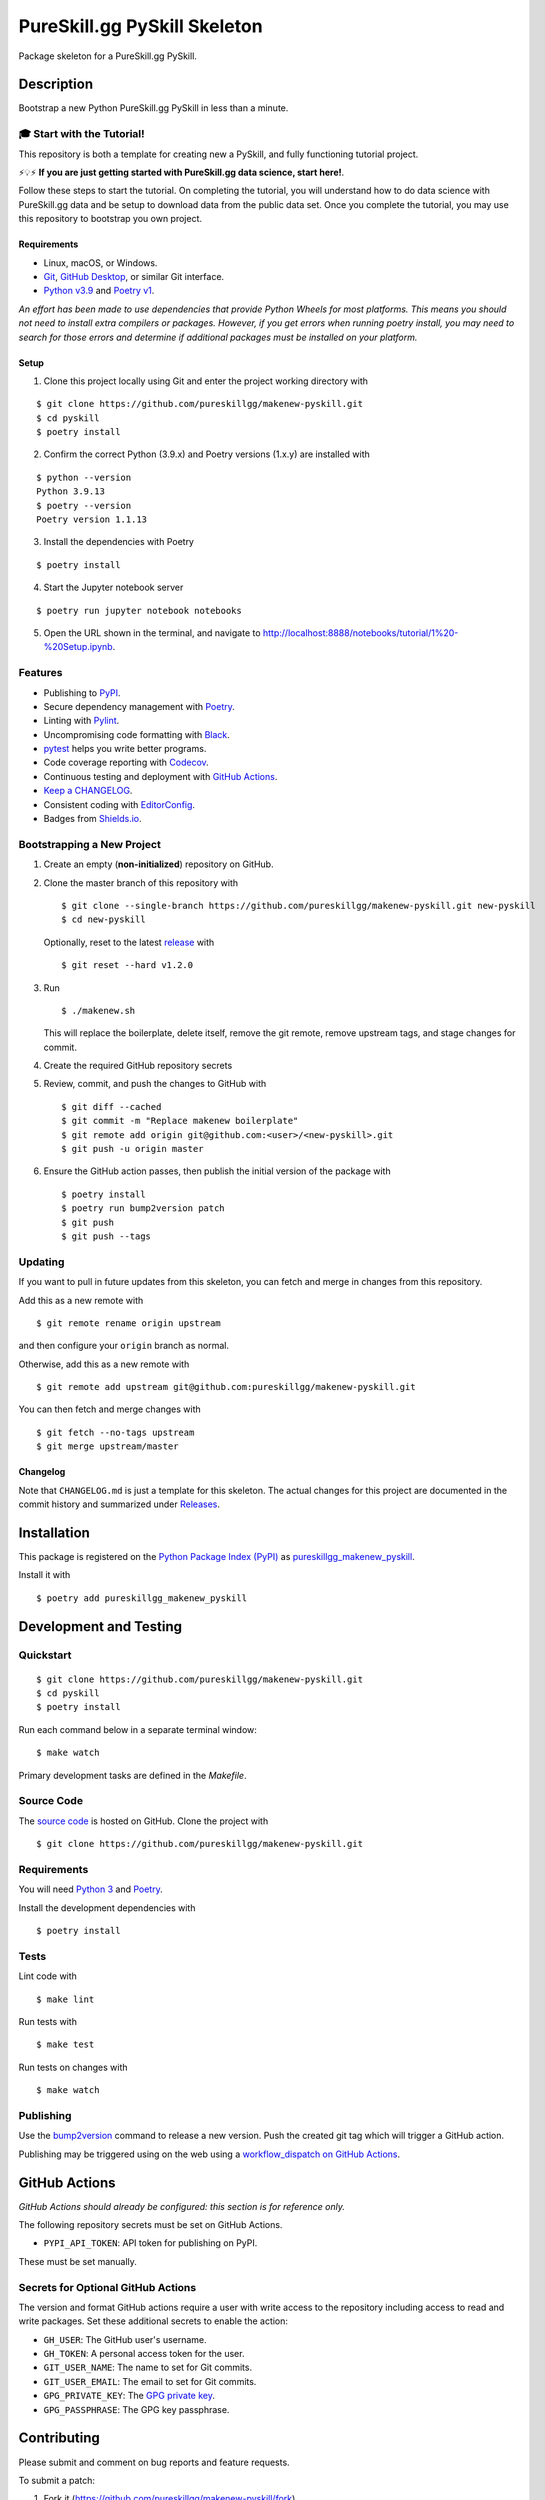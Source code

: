 PureSkill.gg PySkill Skeleton
=============================

|PyPI| |GitHub Actions|

.. |PyPI| image:: https://img.shields.io/pypi/v/pureskillgg-makenew-pyskill.svg
   :target: https://pypi.python.org/pypi/pureskillgg-makenew-pyskill
   :alt: PyPI
.. |GitHub Actions| image:: https://github.com/pureskillgg/makenew-pyskill/workflows/main/badge.svg
   :target: https://github.com/pureskillgg/makenew-pyskill/actions
   :alt: GitHub Actions

Package skeleton for a PureSkill.gg PySkill.

Description
-----------

Bootstrap a new Python PureSkill.gg PySkill in less than a minute.

🎓 Start with the Tutorial!
~~~~~~~~~~~~~~~~~~~~~~~~~~~

This repository is both a template for creating new a PySkill,
and fully functioning tutorial project.

⚡️💡⚡️ **If you are just getting started with PureSkill.gg data science, start here!**.

Follow these steps to start the tutorial.
On completing the tutorial, you will understand how to do data science
with PureSkill.gg data and be setup to download data from the public data set.
Once you complete the tutorial, you may use this repository to bootstrap you own project.

Requirements
^^^^^^^^^^^^

- Linux, macOS, or Windows.
- Git_, `GitHub Desktop`_, or similar Git interface.
- `Python v3.9`_ and `Poetry v1`_.

*An effort has been made to use dependencies that provide Python Wheels for most platforms.
This means you should not need to install extra compilers or packages.
However, if you get errors when running poetry install, you may need to
search for those errors and determine if additional packages must be installed
on your platform.*

.. _Git: https://git-scm.com/
.. _GitHub Desktop: https://desktop.github.com/
.. _Poetry v1: https://python-poetry.org/docs/
.. _Python v3.9: https://www.python.org/downloads/release/python-3913/

Setup
^^^^^

1. Clone this project locally using Git and enter the project working directory with

::

    $ git clone https://github.com/pureskillgg/makenew-pyskill.git
    $ cd pyskill
    $ poetry install

2. Confirm the correct Python (3.9.x) and Poetry versions (1.x.y) are installed with

::

    $ python --version
    Python 3.9.13
    $ poetry --version
    Poetry version 1.1.13

3. Install the dependencies with Poetry

::

    $ poetry install

4. Start the Jupyter notebook server

::

    $ poetry run jupyter notebook notebooks

5. Open the URL shown in the terminal,
   and navigate to http://localhost:8888/notebooks/tutorial/1%20-%20Setup.ipynb.

Features
~~~~~~~~

- Publishing to PyPI_.
- Secure dependency management with Poetry_.
- Linting with Pylint_.
- Uncompromising code formatting with Black_.
- pytest_ helps you write better programs.
- Code coverage reporting with Codecov_.
- Continuous testing and deployment with `GitHub Actions`_.
- `Keep a CHANGELOG`_.
- Consistent coding with EditorConfig_.
- Badges from Shields.io_.

.. _Black: https://black.readthedocs.io/en/stable/
.. _Codecov: https://codecov.io/
.. _EditorConfig: https://editorconfig.org/
.. _GitHub Actions: https://github.com/features/actions
.. _Keep a CHANGELOG: https://keepachangelog.com/
.. _PyPI: https://pypi.python.org/pypi
.. _Pylint: https://www.pylint.org/
.. _Shields.io: https://shields.io/
.. _pytest: https://docs.pytest.org/

Bootstrapping a New Project
~~~~~~~~~~~~~~~~~~~~~~~~~~~

1. Create an empty (**non-initialized**) repository on GitHub.
2. Clone the master branch of this repository with

   ::

       $ git clone --single-branch https://github.com/pureskillgg/makenew-pyskill.git new-pyskill
       $ cd new-pyskill

   Optionally, reset to the latest
   `release <https://github.com/pureskillgg/makenew-pyskill/releases>`__ with

   ::

       $ git reset --hard v1.2.0

3. Run

   ::

       $ ./makenew.sh

   This will replace the boilerplate, delete itself,
   remove the git remote, remove upstream tags,
   and stage changes for commit.

4. Create the required GitHub repository secrets
5. Review, commit, and push the changes to GitHub with

   ::

     $ git diff --cached
     $ git commit -m "Replace makenew boilerplate"
     $ git remote add origin git@github.com:<user>/<new-pyskill>.git
     $ git push -u origin master

6. Ensure the GitHub action passes,
   then publish the initial version of the package with

   ::

     $ poetry install
     $ poetry run bump2version patch
     $ git push
     $ git push --tags

Updating
~~~~~~~~

If you want to pull in future updates from this skeleton,
you can fetch and merge in changes from this repository.

Add this as a new remote with

::

    $ git remote rename origin upstream

and then configure your ``origin`` branch as normal.

Otherwise, add this as a new remote with

::

    $ git remote add upstream git@github.com:pureskillgg/makenew-pyskill.git

You can then fetch and merge changes with

::

    $ git fetch --no-tags upstream
    $ git merge upstream/master

Changelog
^^^^^^^^^

Note that ``CHANGELOG.md`` is just a template for this skeleton. The
actual changes for this project are documented in the commit history and
summarized under
`Releases <https://github.com/pureskillgg/makenew-pyskill/releases>`__.

Installation
------------

This package is registered on the `Python Package Index (PyPI)`_
as pureskillgg_makenew_pyskill_.

Install it with

::

    $ poetry add pureskillgg_makenew_pyskill

.. _pureskillgg_makenew_pyskill: https://pypi.python.org/pypi/pureskillgg-makenew-pyskill
.. _Python Package Index (PyPI): https://pypi.python.org/

Development and Testing
-----------------------

Quickstart
~~~~~~~~~~

::

    $ git clone https://github.com/pureskillgg/makenew-pyskill.git
    $ cd pyskill
    $ poetry install

Run each command below in a separate terminal window:

::

    $ make watch

Primary development tasks are defined in the `Makefile`.

Source Code
~~~~~~~~~~~

The `source code`_ is hosted on GitHub.
Clone the project with

::

    $ git clone https://github.com/pureskillgg/makenew-pyskill.git

.. _source code: https://github.com/pureskillgg/makenew-pyskill

Requirements
~~~~~~~~~~~~

You will need `Python 3`_ and Poetry_.

Install the development dependencies with

::

    $ poetry install

.. _Poetry: https://poetry.eustace.io/
.. _Python 3: https://www.python.org/

Tests
~~~~~

Lint code with

::

    $ make lint


Run tests with

::

    $ make test

Run tests on changes with

::

    $ make watch

Publishing
~~~~~~~~~~

Use the bump2version_ command to release a new version.
Push the created git tag which will trigger a GitHub action.

.. _bump2version: https://github.com/c4urself/bump2version

Publishing may be triggered using on the web
using a `workflow_dispatch on GitHub Actions`_.

.. _workflow_dispatch on GitHub Actions: https://github.com/pureskillgg/makenew-pyskill/actions?query=workflow%3Aversion

GitHub Actions
--------------

*GitHub Actions should already be configured: this section is for reference only.*

The following repository secrets must be set on GitHub Actions.

- ``PYPI_API_TOKEN``: API token for publishing on PyPI.

These must be set manually.

Secrets for Optional GitHub Actions
~~~~~~~~~~~~~~~~~~~~~~~~~~~~~~~~~~~

The version and format GitHub actions
require a user with write access to the repository
including access to read and write packages.
Set these additional secrets to enable the action:

- ``GH_USER``: The GitHub user's username.
- ``GH_TOKEN``: A personal access token for the user.
- ``GIT_USER_NAME``: The name to set for Git commits.
- ``GIT_USER_EMAIL``: The email to set for Git commits.
- ``GPG_PRIVATE_KEY``: The `GPG private key`_.
- ``GPG_PASSPHRASE``: The GPG key passphrase.

.. _GPG private key: https://github.com/marketplace/actions/import-gpg#prerequisites

Contributing
------------

Please submit and comment on bug reports and feature requests.

To submit a patch:

1. Fork it (https://github.com/pureskillgg/makenew-pyskill/fork).
2. Create your feature branch (`git checkout -b my-new-feature`).
3. Make changes.
4. Commit your changes (`git commit -am 'Add some feature'`).
5. Push to the branch (`git push origin my-new-feature`).
6. Create a new Pull Request.

License
-------

This Python package is licensed under the MIT license.

Warranty
--------

This software is provided by the copyright holders and contributors "as is" and
any express or implied warranties, including, but not limited to, the implied
warranties of merchantability and fitness for a particular purpose are
disclaimed. In no event shall the copyright holder or contributors be liable for
any direct, indirect, incidental, special, exemplary, or consequential damages
(including, but not limited to, procurement of substitute goods or services;
loss of use, data, or profits; or business interruption) however caused and on
any theory of liability, whether in contract, strict liability, or tort
(including negligence or otherwise) arising in any way out of the use of this
software, even if advised of the possibility of such damage.
